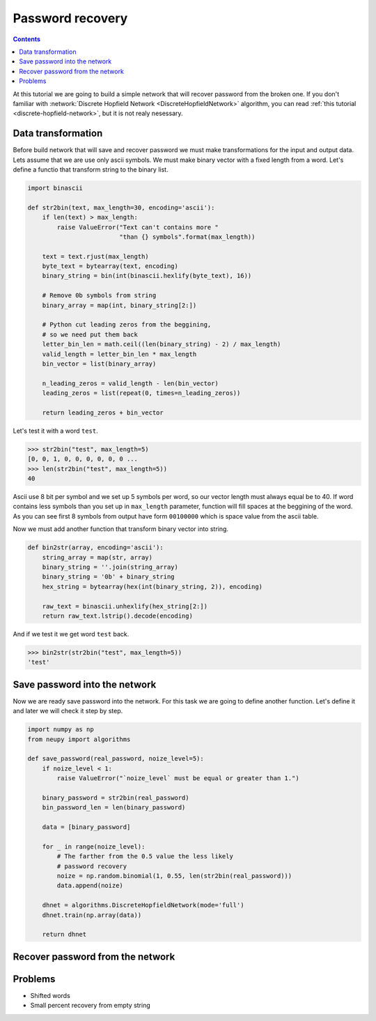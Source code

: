 .. _password-recovery:

Password recovery
=================

.. contents::

At this tutorial we are going to build a simple network that will recover password from the broken one.
If you don't familiar with :network:`Discrete Hopfield Network <DiscreteHopfieldNetwork>` algorithm, you can read :ref:`this tutorial <discrete-hopfield-network>`, but it is not realy nesessary.

Data transformation
-------------------

Before build network that will save and recover password we must make transformations for the input and output data.
Lets assume that we are use only ascii symbols.
We must make binary vector with a fixed length from a word.
Let's define a functio that transform string to the binary list.

.. code-block:: python

    import binascii

    def str2bin(text, max_length=30, encoding='ascii'):
        if len(text) > max_length:
            raise ValueError("Text can't contains more "
                             "than {} symbols".format(max_length))

        text = text.rjust(max_length)
        byte_text = bytearray(text, encoding)
        binary_string = bin(int(binascii.hexlify(byte_text), 16))

        # Remove 0b symbols from string
        binary_array = map(int, binary_string[2:])

        # Python cut leading zeros from the beggining,
        # so we need put them back
        letter_bin_len = math.ceil((len(binary_string) - 2) / max_length)
        valid_length = letter_bin_len * max_length
        bin_vector = list(binary_array)

        n_leading_zeros = valid_length - len(bin_vector)
        leading_zeros = list(repeat(0, times=n_leading_zeros))

        return leading_zeros + bin_vector

Let's test it with a word ``test``.

.. code-block:: python

    >>> str2bin("test", max_length=5)
    [0, 0, 1, 0, 0, 0, 0, 0, 0 ...
    >>> len(str2bin("test", max_length=5))
    40


Ascii use 8 bit per symbol and we set up 5 symbols per word, so our vector length must always equal be to 40.
If word contains less symbols than you set up in ``max_length`` parameter, function will fill spaces at the beggining of the word.
As you can see first 8 symbols from output have form ``00100000`` which is space value from the ascii table.

Now we must add another function that transform binary vector into string.

.. code-block:: python

    def bin2str(array, encoding='ascii'):
        string_array = map(str, array)
        binary_string = ''.join(string_array)
        binary_string = '0b' + binary_string
        hex_string = bytearray(hex(int(binary_string, 2)), encoding)

        raw_text = binascii.unhexlify(hex_string[2:])
        return raw_text.lstrip().decode(encoding)

And if we test it we get word ``test`` back.

.. code-block:: python

    >>> bin2str(str2bin("test", max_length=5))
    'test'

Save password into the network
------------------------------

Now we are ready save password into the network.
For this task we are going to define another function.
Let's define it and later we will check it step by step.

.. code-block:: python

    import numpy as np
    from neupy import algorithms

    def save_password(real_password, noize_level=5):
        if noize_level < 1:
            raise ValueError("`noize_level` must be equal or greater than 1.")

        binary_password = str2bin(real_password)
        bin_password_len = len(binary_password)

        data = [binary_password]

        for _ in range(noize_level):
            # The farther from the 0.5 value the less likely
            # password recovery
            noize = np.random.binomial(1, 0.55, len(str2bin(real_password)))
            data.append(noize)

        dhnet = algorithms.DiscreteHopfieldNetwork(mode='full')
        dhnet.train(np.array(data))

        return dhnet


Recover password from the network
----------------------------------


Problems
--------

* Shifted words

* Small percent recovery from empty string


.. author:: default
.. categories:: none
.. tags:: memory, unsupervised
.. comments::
